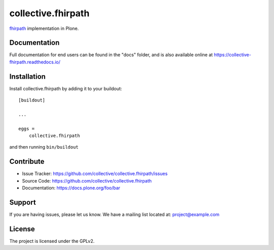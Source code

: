 ===================
collective.fhirpath
===================


.. image:: https://img.shields.io/pypi/status/plone.app.fhirfield.svg
    :target: https://pypi.python.org/pypi/plone.app.fhirfield/
    :alt: Egg Status

.. image:: https://img.shields.io/travis/nazrulworld/collective.fhirpath/master.svg
    :target: http://travis-ci.org/nazrulworld/collective.fhirpath
    :alt: Travis Build Status

.. image:: https://coveralls.io/repos/github/nazrulworld/collective.fhirpath/badge.svg?branch=master
    :target: https://coveralls.io/github/nazrulworld/collective.fhirpath?branch=master
    :alt: Test Coverage

.. image:: https://img.shields.io/pypi/pyversions/collective.fhirpath.svg
    :target: https://pypi.python.org/pypi/collective.fhirpath/
    :alt: Python Versions

.. image:: https://img.shields.io/pypi/v/collective.fhirpath.svg
    :target: https://pypi.python.org/pypi/collective.fhirpath/
    :alt: Latest Version

.. image:: https://img.shields.io/pypi/l/collective.fhirpath.svg
    :target: https://pypi.python.org/pypi/collective.fhirpath/
    :alt: License

.. image:: https://img.shields.io/badge/code%20style-black-000000.svg
    :target: https://github.com/ambv/black



`fhirpath`_ implementation in Plone.


Documentation
-------------

Full documentation for end users can be found in the "docs" folder,
and is also available online at https://collective-fhirpath.readthedocs.io/


Installation
------------

Install collective.fhirpath by adding it to your buildout::

    [buildout]

    ...

    eggs =
        collective.fhirpath


and then running ``bin/buildout``


Contribute
----------

- Issue Tracker: https://github.com/collective/collective.fhirpath/issues
- Source Code: https://github.com/collective/collective.fhirpath
- Documentation: https://docs.plone.org/foo/bar


Support
-------

If you are having issues, please let us know.
We have a mailing list located at: project@example.com


License
-------

The project is licensed under the GPLv2.

.. _`elasticsearch`: https://www.elastic.co/products/elasticsearch
.. _`fhirpath`: https://pypi.org/project/fhirpath/
.. _`PostgreSQL`: https://www.postgresql.org/
